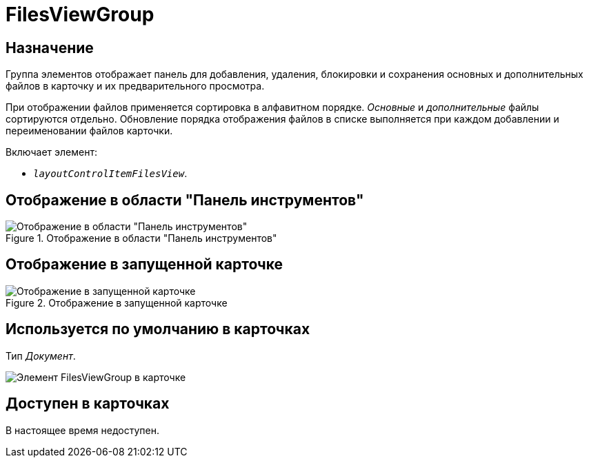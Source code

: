 = FilesViewGroup

== Назначение

Группа элементов отображает панель для добавления, удаления, блокировки и сохранения основных и дополнительных файлов в карточку и их предварительного просмотра.

При отображении файлов применяется сортировка в алфавитном порядке. _Основные_ и _дополнительные_ файлы сортируются отдельно. Обновление порядка отображения файлов в списке выполняется при каждом добавлении и переименовании файлов карточки.

.Включает элемент:
* `_layoutControlItemFilesView_`.

== Отображение в области "Панель инструментов"

.Отображение в области "Панель инструментов"
image::files-view-group-control.png[Отображение в области "Панель инструментов"]

== Отображение в запущенной карточке

.Отображение в запущенной карточке
image::preview-big.png[Отображение в запущенной карточке]

== Используется по умолчанию в карточках

Тип _Документ_.

image::preview-compact.png[Элемент FilesViewGroup в карточке]

== Доступен в карточках

В настоящее время недоступен.
